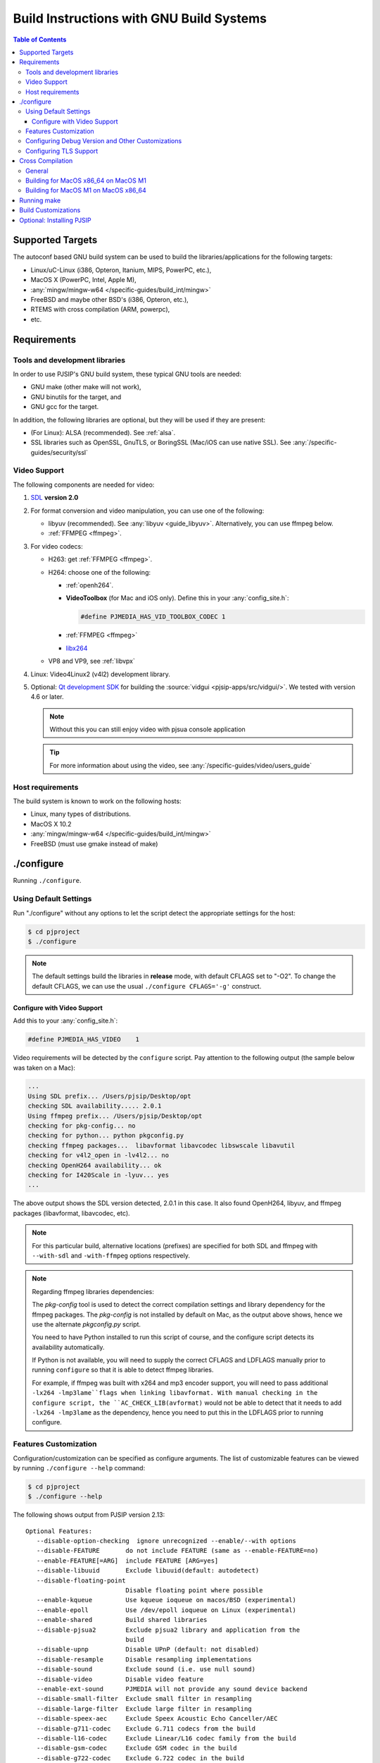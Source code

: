 Build Instructions with GNU Build Systems
=======================================================================================

.. contents:: Table of Contents
    :depth: 3


Supported Targets
-----------------

The autoconf based GNU build system can be used to build the libraries/applications 
for the following targets:

* Linux/uC-Linux (i386, Opteron, Itanium, MIPS, PowerPC, etc.),
* MacOS X (PowerPC, Intel, Apple M),
* :any:`mingw/mingw-w64 </specific-guides/build_int/mingw>`
* FreeBSD and maybe other BSD's (i386, Opteron, etc.),
* RTEMS with cross compilation (ARM, powerpc),
* etc.


Requirements
-------------

Tools and development libraries
^^^^^^^^^^^^^^^^^^^^^^^^^^^^^^^^

In order to use PJSIP's GNU build system, these typical GNU tools are needed:

* GNU make (other make will not work),
* GNU binutils for the target, and
* GNU gcc for the target.

In addition, the following libraries are optional, but they will be used if they 
are present:

* (For Linux): ALSA (recommended). See :ref:`alsa`.
* SSL libraries such as OpenSSL, GnuTLS, or BoringSSL (Mac/iOS can use
  native SSL). See :any:`/specific-guides/security/ssl`


Video Support
^^^^^^^^^^^^^^^^^^^^^^^^^^^^^^^^^^

The following components are needed for video:

#. `SDL <http://www.libsdl.org/>`__ **version 2.0**
#. For format conversion and video manipulation, you can use one of the following:

   * libyuv (recommended). See :any:`libyuv <guide_libyuv>`.
     Alternatively, you can use ffmpeg below.
   * :ref:`FFMPEG <ffmpeg>`.
  
#. For video codecs:

   * H263: get :ref:`FFMPEG <ffmpeg>`.
   * H264: choose one of the following:
    
     * :ref:`openh264`. 
     * **VideoToolbox** (for Mac and iOS only). Define this in your :any:`config_site.h`: 

       .. code-block:: c

          #define PJMEDIA_HAS_VID_TOOLBOX_CODEC 1

     * :ref:`FFMPEG <ffmpeg>`
     * `libx264 <http://www.videolan.org/developers/x264.html>`__

   * VP8 and VP9, see :ref:`libvpx`

#. Linux: Video4Linux2 (v4l2) development library.
#. Optional: `Qt development SDK <http://qt.nokia.com/downloads/>`__ for building 
   the :source:`vidgui <pjsip-apps/src/vidgui/>`. We tested with version 4.6 or 
   later.
   
   .. note:: 

      Without this you can still enjoy video with pjsua console application

   .. tip:: 

      For more information about using the video, see :any:`/specific-guides/video/users_guide`


Host requirements
^^^^^^^^^^^^^^^^^

The build system is known to work on the following hosts:

* Linux, many types of distributions.
* MacOS X 10.2
* :any:`mingw/mingw-w64 </specific-guides/build_int/mingw>`
* FreeBSD (must use gmake instead of make)

.. _configure:

./configure
------------------

Running ``./configure``.

Using Default Settings
^^^^^^^^^^^^^^^^^^^^^^

Run "./configure" without any options to let the script detect the appropriate 
settings for the host:

.. code-block:: shell

   $ cd pjproject
   $ ./configure

.. note:: 
   
   The default settings build the libraries in **release** mode, with default 
   CFLAGS set to "-O2". To change the default CFLAGS, 
   we can use the usual ``./configure CFLAGS='-g'`` construct. 

Configure with Video Support
`````````````````````````````

Add this to your :any:`config_site.h`:

.. code-block:: c

   #define PJMEDIA_HAS_VIDEO	1

Video requirements will be detected by the ``configure`` script. 
Pay attention to the following output (the sample below was taken on a Mac):

.. code-block:: 

   ...
   Using SDL prefix... /Users/pjsip/Desktop/opt
   checking SDL availability..... 2.0.1
   Using ffmpeg prefix... /Users/pjsip/Desktop/opt
   checking for pkg-config... no
   checking for python... python pkgconfig.py
   checking ffmpeg packages...  libavformat libavcodec libswscale libavutil
   checking for v4l2_open in -lv4l2... no
   checking OpenH264 availability... ok
   checking for I420Scale in -lyuv... yes
   ...

The above output shows the SDL version detected, 2.0.1 in this case. It also 
found OpenH264, libyuv, and ffmpeg packages (libavformat, libavcodec, etc). 

.. note:: 
   
   For this particular build, alternative locations (prefixes) are specified 
   for both SDL and ffmpeg with ``--with-sdl`` and ``-with-ffmpeg`` options 
   respectively. 

.. note:: 

   Regarding ffmpeg libraries dependencies:

   The *pkg-config* tool is used to detect the correct compilation settings and 
   library dependency for the ffmpeg packages. The *pkg-config* is not installed 
   by default on Mac, as the output above shows, hence we use the alternate 
   *pkgconfig.py* script. 
   
   You need to have Python installed to run this script of course, and the 
   configure script detects its availability automatically. 
   
   If Python is not available, you will need to supply the correct CFLAGS and 
   LDFLAGS manually prior to running ``configure`` so that it is able to detect 
   ffmpeg libraries.
   
   For example, if ffmpeg was built with x264 and mp3 encoder support, 
   you will need to pass additional ``-lx264 -lmp3lame``flags when linking libavformat. 
   With manual checking in the configure script, the ``AC_CHECK_LIB(avformat)`` 
   would not be able to detect that it needs to add ``-lx264 -lmp3lame`` 
   as the dependency, hence you need to put this in the LDFLAGS prior to 
   running configure.

Features Customization
^^^^^^^^^^^^^^^^^^^^^^^

Configuration/customization can be specified as configure arguments. 
The list of customizable features can be viewed by running ``./configure --help`` 
command:

.. code-block:: shell

   $ cd pjproject
   $ ./configure --help

The following shows output from PJSIP version 2.13:

::

   Optional Features:
      --disable-option-checking  ignore unrecognized --enable/--with options
      --disable-FEATURE       do not include FEATURE (same as --enable-FEATURE=no)
      --enable-FEATURE[=ARG]  include FEATURE [ARG=yes]
      --disable-libuuid       Exclude libuuid(default: autodetect)
      --disable-floating-point
                              Disable floating point where possible
      --enable-kqueue         Use kqueue ioqueue on macos/BSD (experimental)
      --enable-epoll          Use /dev/epoll ioqueue on Linux (experimental)
      --enable-shared         Build shared libraries
      --disable-pjsua2        Exclude pjsua2 library and application from the
                              build
      --disable-upnp          Disable UPnP (default: not disabled)
      --disable-resample      Disable resampling implementations
      --disable-sound         Exclude sound (i.e. use null sound)
      --disable-video         Disable video feature
      --enable-ext-sound      PJMEDIA will not provide any sound device backend
      --disable-small-filter  Exclude small filter in resampling
      --disable-large-filter  Exclude large filter in resampling
      --disable-speex-aec     Exclude Speex Acoustic Echo Canceller/AEC
      --disable-g711-codec    Exclude G.711 codecs from the build
      --disable-l16-codec     Exclude Linear/L16 codec family from the build
      --disable-gsm-codec     Exclude GSM codec in the build
      --disable-g722-codec    Exclude G.722 codec in the build
      --disable-g7221-codec   Exclude G.7221 codec in the build
      --disable-speex-codec   Exclude Speex codecs in the build
      --disable-ilbc-codec    Exclude iLBC codec in the build
      --enable-libsamplerate  Link with libsamplerate when available.
      --enable-resample-dll   Build libresample as shared library
      --enable-speex-resample Enable Speex resample
      --disable-sdl           Disable SDL (default: not disabled)
      --disable-ffmpeg        Disable ffmpeg (default: not disabled)
      --disable-v4l2          Disable Video4Linux2 (default: not disabled)
      --disable-openh264      Disable OpenH264 (default: not disabled)
      --disable-vpx           Disable VPX (default: not disabled)
      --enable-ipp            Enable Intel IPP support. Specify the Intel IPP
                              package and samples location using IPPROOT and
                              IPPSAMPLES env var or with --with-ipp and
                              --with-ipp-samples options
      --disable-android-mediacodec
                              Exclude Android MediaCodec (default: autodetect)
      --disable-darwin-ssl    Exclude Darwin SSL (default: autodetect)
      --disable-ssl           Exclude SSL support the build (default: autodetect)

      --disable-opencore-amr  Exclude OpenCORE AMR support from the build
                              (default: autodetect)

      --disable-silk          Exclude SILK support from the build (default:
                              autodetect)

      --disable-opus          Exclude OPUS support from the build (default:
                              autodetect)

      --disable-bcg729        Disable bcg729 (default: not disabled)
      --disable-libsrtp       Exclude libsrtp in the build
      --disable-libyuv        Exclude libyuv in the build
      --disable-libwebrtc     Exclude libwebrtc in the build
      --enable-libwebrtc-aec3 Build libwebrtc-aec3 that's included in PJSIP

   Optional Packages:
      --with-PACKAGE[=ARG]    use PACKAGE [ARG=yes]
      --without-PACKAGE       do not use PACKAGE (same as --with-PACKAGE=no)
      --with-upnp=DIR         Specify alternate libupnp prefix
      --with-external-speex   Use external Speex development files, not the one in
                              "third_party" directory. When this option is set,
                              make sure that Speex is accessible to use (hint: use
                              CFLAGS and LDFLAGS env var to set the include/lib
                              paths)
      --with-external-gsm     Use external GSM codec library, not the one in
                              "third_party" directory. When this option is set,
                              make sure that the GSM include/lib files are
                              accessible to use (hint: use CFLAGS and LDFLAGS env
                              var to set the include/lib paths)
      --with-external-srtp    Use external SRTP development files, not the one in
                              "third_party" directory. When this option is set,
                              make sure that SRTP is accessible to use (hint: use
                              CFLAGS and LDFLAGS env var to set the include/lib
                              paths)
      --with-external-yuv     Use external libyuv development files, not the one
                              in "third_party" directory. When this option is set,
                              make sure that libyuv is accessible to use (hint:
                              use CFLAGS and LDFLAGS env var to set the
                              include/lib paths)
      --with-external-webrtc  Use external webrtc development files, not the one
                              in "third_party" directory. When this option is set,
                              make sure that webrtc is accessible to use (hint:
                              use CFLAGS and LDFLAGS env var to set the
                              include/lib paths)
      --with-external-webrtc-aec3
                              Use external webrtc AEC3 development files, not the
                              one in "third_party" directory. When this option is
                              set, make sure that webrtc is accessible to use
                              (hint: use CFLAGS and LDFLAGS env var to set the
                              include/lib paths)
      --with-external-pa      Use external PortAudio development files. When this
                              option is set, make sure that PortAudio is
                              accessible to use (hint: use CFLAGS and LDFLAGS env
                              var to set the include/lib paths)
      --with-oboe             Enable Android Oboe audio device backend.
      --with-sdl=DIR          Specify alternate libSDL prefix
      --with-ffmpeg=DIR       Specify alternate FFMPEG prefix
      --with-openh264=DIR     Specify alternate OpenH264 prefix
      --with-vpx=DIR          Specify alternate VPX prefix
      --with-ipp=DIR          Specify the Intel IPP location
      --with-ipp-samples=DIR  Specify the Intel IPP samples location
      --with-ipp-arch=ARCH    Specify the Intel IPP ARCH suffix, e.g. "64" or
                              "em64t. Default is blank for IA32"
      --with-ssl=DIR          Specify alternate SSL library prefix. This option
                              will try to find OpenSSL first, then if not found,
                              GnuTLS. To skip OpenSSL finding, use --with-gnutls
                              option instead.
      --with-gnutls=DIR       Specify alternate GnuTLS prefix
      --with-opencore-amrnb=DIR
                              This option is obsolete and replaced by
                              --with-opencore-amr=DIR
      --with-opencore-amr=DIR Specify alternate libopencore-amr prefix
      --with-opencore-amrwbenc=DIR
                              Specify alternate libvo-amrwbenc prefix
      --with-silk=DIR         Specify alternate SILK prefix
      --with-opus=DIR         Specify alternate OPUS prefix
      --with-bcg729=DIR       Specify alternate bcg729 prefix	

Configuring Debug Version and Other Customizations
^^^^^^^^^^^^^^^^^^^^^^^^^^^^^^^^^^^^^^^^^^^^^^^^^^^

The configure script accepts standard customization, which details can be obtained 
by executing ``./configure --help``.

Below is an example of specifying CFLAGS in configure:
  	
.. code-block:: 

   $ ./configure CFLAGS="-O3 -DNDEBUG -msoft-float -fno-builtin"

.. _posix_openssl:

Configuring TLS Support
^^^^^^^^^^^^^^^^^^^^^^^

See :any:`/specific-guides/security/ssl`

Cross Compilation
------------------

General
^^^^^^^^

Cross compilation should be supported, using the usual autoconf syntax:

.. code-block:: 

   $ ./configure --host=arm-elf-linux

Since cross-compilation is not tested as often as the "normal" build, please watch 
for the ``./configure`` output for incorrect settings (well ideally this should 
be done for normal build too).

Please refer to Porting Guide for further information about porting PJ software.

Building for MacOS x86_64 on MacOS M1
^^^^^^^^^^^^^^^^^^^^^^^^^^^^^^^^^^^^^^

Run configure script:

.. code-block:: shell

   $ CFLAGS="-arch x86_64" LDFLAGS="-arch x86_64" ./configure --host=x86_64-apple-darwin

Building for MacOS M1 on MacOS x86_64
^^^^^^^^^^^^^^^^^^^^^^^^^^^^^^^^^^^^^^

Run configure script:

.. code-block:: shell

   $ CFLAGS="-arch arm64" LDFLAGS="-arch arm64" ./configure --host=arm-apple-darwin

Running make
-------------

Once the configure script completes successfully, start the build process by 
invoking these commands:

.. code-block:: shell

   $ cd pjproject
   $ make dep
   $ make

.. note:: 
   
   **gmake** may need to be specified instead of **make** for some hosts to 
   invoke GNU **make** instead of the native **make**. 

Description of all make targets supported by the Makefile's:

.. list-table::
   :header-rows: 0

   * - all
     - The default (or first) target to build the libraries/binaries.
   * - dep, depend
     - Build dependencies rule from the source files.
   * - clean
     - Clean the object files for current target, but keep the output 
       library/binary files intact.
   * - distclean, realclean
     - Remove all generated files (object, libraries, binaries, and dependency 
       files) for current target.

.. note:: 

   **make** can be invoked either in the top-level PJ directory or in build 
   directory under each project to build only the particular project.

Build Customizations
---------------------

Build features can be customized by specifying the options when running 
``./configure`` as described in Running Configure above.

In addition, additional CFLAGS and LDFLAGS options can be put in ``user.mak`` file 
in PJ root directory (this file may need to be created if it doesn't exist). 
See an example in :source:`user.mak.sample` file:

.. code-block:: shell

   export CFLAGS += -msoft-float -fno-builtin
   export LDFLAGS +=

Optional: Installing PJSIP
---------------------------

Run ``make install`` to install the header and library files to the target directory. 
The default target directory can be customized by specifying ``--prefix=DIR`` 
option to ``configure`` script.

.. code-block:: shell

   $ make install

